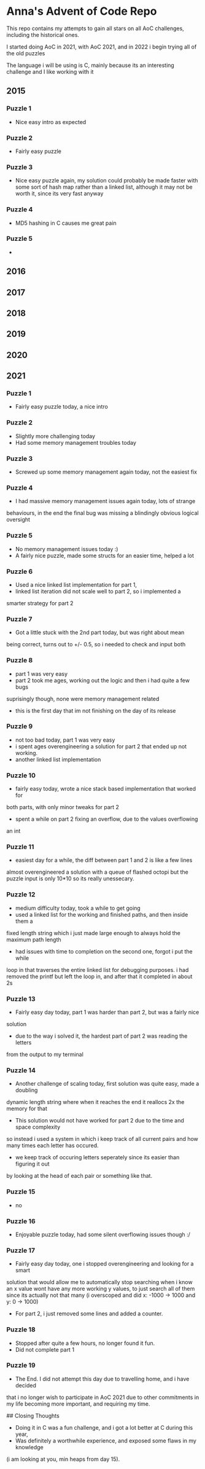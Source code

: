 * Anna's Advent of Code Repo

This repo contains my attempts to gain all stars on all AoC challenges,
including the historical ones.

I started doing AoC in 2021, with AoC 2021, and in 2022 i begin trying all of the old puzzles

The language i will be using is C, mainly because its an interesting challenge and I like working with it

** 2015
*** Puzzle 1

- Nice easy intro as expected

*** Puzzle 2

- Fairly easy puzzle

*** Puzzle 3

- Nice easy puzzle again, my solution could probably be made faster
  with some sort of hash map rather than a linked list, although it
  may not be worth it, since its very fast anyway


*** Puzzle 4

- MD5 hashing in C causes me great pain

*** Puzzle 5

-

** 2016
** 2017
** 2018
** 2019
** 2020
** 2021
*** Puzzle 1

- Fairly easy puzzle today, a nice intro

*** Puzzle 2

- Slightly more challenging today
- Had some memory management troubles today

*** Puzzle 3

- Screwed up some memory management again today, not the easiest fix

*** Puzzle 4

- I had massive memory management issues again today, lots of strange
behaviours, in the end the final bug was missing a blindingly obvious logical
oversight

*** Puzzle 5

- No memory management issues today :)
- A fairly nice puzzle, made some structs for an easier time, helped a lot

*** Puzzle 6

- Used a nice linked list implementation for part 1,
- linked list iteration did not scale well to part 2, so i implemented a
smarter strategy for part 2

*** Puzzle 7

- Got a little stuck with the 2nd part today, but was right about mean
being correct, turns out to +/- 0.5, so i needed to check and input both

*** Puzzle 8

- part 1 was very easy
- part 2 took me ages, working out the logic and then i had quite a few bugs
suprisingly though, none were memory management related
- this is the first day that im not finishing on the day of its release

*** Puzzle 9

- not too bad today, part 1 was very easy
- i spent ages overengineering a solution for part 2 that ended up not working.
- another linked list implementation

*** Puzzle 10

- fairly easy today, wrote a nice stack based implementation that worked for
both parts, with only minor tweaks for part 2
- spent a while on part 2 fixing an overflow, due to the values overflowing
an int

*** Puzzle 11

- easiest day for a while, the diff between part 1 and 2 is like a few lines
almost overengineered a solution with a queue of flashed octopi but the puzzle
input is only 10*10 so its really unessecary.

*** Puzzle 12

- medium difficulty today, took a while to get going
- used a linked list for the working and finished paths, and then inside them a
fixed length string which i just made large enough to always hold the maximum
path length
- had issues with time to completion on the second one, forgot i put the while
loop in that traverses the entire linked list for debugging purposes. i had
removed the printf
but left the loop in, and after that it completed in about 2s

*** Puzzle 13

- Fairly easy day today, part 1 was harder than part 2, but was a fairly nice
solution
- due to the way i solved it, the hardest part of part 2 was reading the letters
from the output to my terminal

*** Puzzle 14

- Another challenge of scaling today, first solution was quite easy, made a doubling
dynamic length string where when it reaches the end it reallocs 2x the memory for that
- This solution would not have worked for part 2 due to the time and space complexity
so instead i used a system in which i keep track of all current pairs and how many times
each letter has occured.
- we keep track of occuring letters seperately since its easier than figuring it out
by looking at the head of each pair or something like that.

*** Puzzle 15

- no

*** Puzzle 16

- Enjoyable puzzle today, had some silent overflowing issues though :/

*** Puzzle 17

- Fairly easy day today, one i stopped overengineering and looking for a smart
solution that would allow me to automatically stop searching when i know an x
value wont have any more working y values, to just search all of them since its
actually not that many (i overscoped and did x: -1000 -> 1000 and y: 0 -> 1000)

- For part 2, i just removed some lines and added a counter.

*** Puzzle 18

- Stopped after quite a few hours, no longer found it fun.
- Did not complete part 1

*** Puzzle 19

- The End. I did not attempt this day due to travelling home, and i have decided
that i no longer wish to participate in AoC 2021 due to other commitments in my life
becoming more important, and requiring my time.

## Closing Thoughts

- Doing it in C was a fun challenge, and i got a lot better at C during this year,
- Was definitely a worthwhile experience, and exposed some flaws in my knowledge
(i am looking at you, min heaps from day 15).
